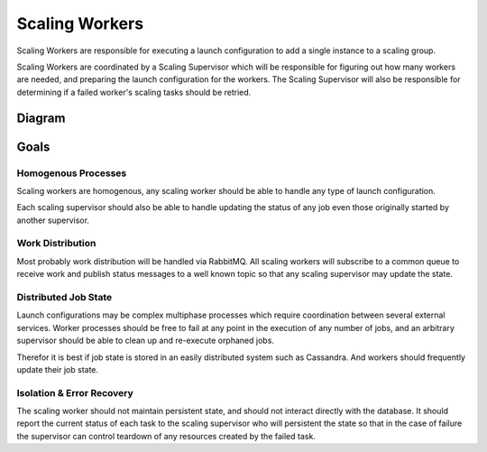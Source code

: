 ===============
Scaling Workers
===============

Scaling Workers are responsible for executing a launch configuration to add a
single instance to a scaling group.

Scaling Workers are coordinated by a Scaling Supervisor which will be responsible
for figuring out how many workers are needed, and preparing the launch
configuration for the workers.  The Scaling Supervisor will also be responsible
for determining if a failed worker's scaling tasks should be retried.

Diagram
-------

.. image:: Scaling_Workers.png

Goals
-----

Homogenous Processes
~~~~~~~~~~~~~~~~~~~~

Scaling workers are homogenous, any scaling worker should be able to handle
any type of launch configuration.

Each scaling supervisor should also be able to handle updating the status of
any job even those originally started by another supervisor.

Work Distribution
~~~~~~~~~~~~~~~~~

Most probably work distribution will be handled via RabbitMQ.  All scaling
workers will subscribe to a common queue to receive work and publish status
messages to a well known topic so that any scaling supervisor may update the state.

Distributed Job State
~~~~~~~~~~~~~~~~~~~~~

Launch configurations may be complex multiphase processes which require
coordination between several external services.  Worker processes should be free
to fail at any point in the execution of any number of jobs, and an arbitrary
supervisor should be able to clean up and re-execute orphaned jobs.

Therefor it is best if job state is stored in an easily distributed system
such as Cassandra.  And workers should frequently update their job state.

Isolation & Error Recovery
~~~~~~~~~~~~~~~~~~~~~~~~~~

The scaling worker should not maintain persistent state, and should not
interact directly with the database.  It should report the current status of
each task to the scaling supervisor who will persistent the state so that in the
case of failure the supervisor can control teardown of any resources created by
the failed task.
